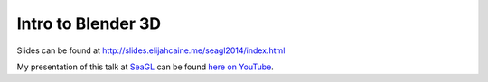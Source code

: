 Intro to Blender 3D
===================

.. raw:: html

    <iframe width="560" height="315" src="//www.youtube.com/embed/rt-Izup2YWA" frameborder="0" allowfullscreen></iframe>

Slides can be found at http://slides.elijahcaine.me/seagl2014/index.html

My presentation of this talk at `SeaGL <http://seagl.org/>`_ can be found `here
on YouTube <http://youtu.be/93LFGvBpfMo>`_.

.. author:: default
.. categories:: talk
.. tags:: archive talk top
